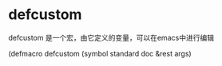 * defcustom

defcustom 是一个宏，由它定义的变量，可以在emacs中进行编辑

(defmacro defcustom (symbol standard doc &rest args)
